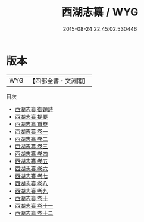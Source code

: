 #+TITLE: 西湖志纂 / WYG
#+DATE: 2015-08-24 22:45:02.530446
* 版本
 |       WYG|【四部全書・文淵閣】|
目次
 - [[file:KR2k0089_000.txt::000-1a][西湖志纂 御題詩]]
 - [[file:KR2k0089_000.txt::000-2a][西湖志纂 提要]]
 - [[file:KR2k0089_000.txt::000-4a][西湖志纂 首卷]]
 - [[file:KR2k0089_001.txt::001-1a][西湖志纂 卷一]]
 - [[file:KR2k0089_002.txt::002-1a][西湖志纂 卷二]]
 - [[file:KR2k0089_003.txt::003-1a][西湖志纂 卷三]]
 - [[file:KR2k0089_004.txt::004-1a][西湖志纂 卷四]]
 - [[file:KR2k0089_005.txt::005-1a][西湖志纂 卷五]]
 - [[file:KR2k0089_006.txt::006-1a][西湖志纂 卷六]]
 - [[file:KR2k0089_007.txt::007-1a][西湖志纂 卷七]]
 - [[file:KR2k0089_008.txt::008-1a][西湖志纂 卷八]]
 - [[file:KR2k0089_009.txt::009-1a][西湖志纂 卷九]]
 - [[file:KR2k0089_010.txt::010-1a][西湖志纂 卷十]]
 - [[file:KR2k0089_011.txt::011-1a][西湖志纂 卷十一]]
 - [[file:KR2k0089_012.txt::012-1a][西湖志纂 卷十二]]
